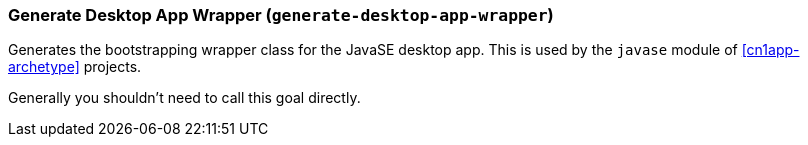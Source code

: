 === Generate Desktop App Wrapper (`generate-desktop-app-wrapper`)

Generates the bootstrapping wrapper class for the JavaSE desktop app.  This is used by the `javase` module of <<cn1app-archetype>> projects.

Generally you shouldn't need to call this goal directly.

